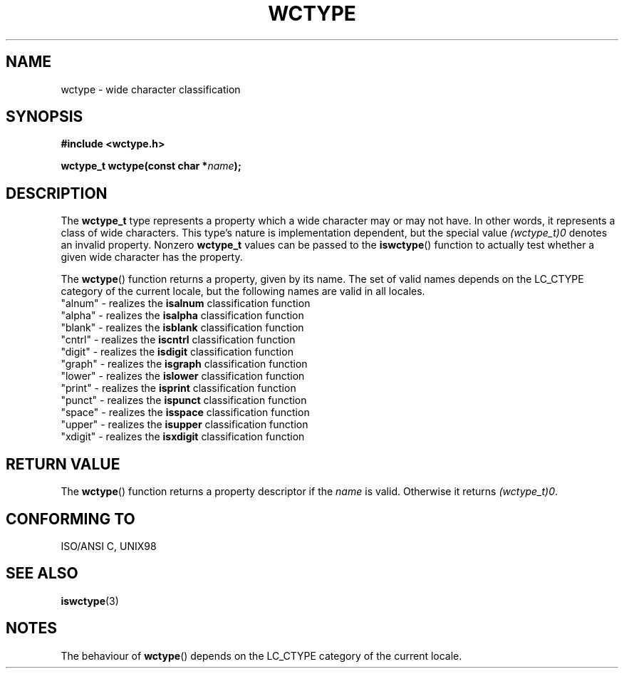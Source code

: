 .\" Copyright (c) Bruno Haible <haible@clisp.cons.org>
.\"
.\" This is free documentation; you can redistribute it and/or
.\" modify it under the terms of the GNU General Public License as
.\" published by the Free Software Foundation; either version 2 of
.\" the License, or (at your option) any later version.
.\"
.\" References consulted:
.\"   GNU glibc-2 source code and manual
.\"   Dinkumware C library reference http://www.dinkumware.com/
.\"   OpenGroup's Single Unix specification http://www.UNIX-systems.org/online.html
.\"   ISO/IEC 9899:1999
.\"
.TH WCTYPE 3  1999-07-25 "GNU" "Linux Programmer's Manual"
.SH NAME
wctype \- wide character classification
.SH SYNOPSIS
.nf
.B #include <wctype.h>
.sp
.BI "wctype_t wctype(const char *" name );
.fi
.SH DESCRIPTION
The \fBwctype_t\fP type represents a property which a wide character may or
may not have. In other words, it represents a class of wide characters.
This type's nature is implementation dependent, but the special value
\fI(wctype_t)0\fP denotes an invalid property. Nonzero \fBwctype_t\fP values
can be passed to the \fBiswctype\fP() function to actually test whether a given
wide character has the property.
.PP
The \fBwctype\fP() function returns a property, given by its name. The set of
valid names depends on the LC_CTYPE category of the current locale, but the
following names are valid in all locales.
.nf
  "alnum" \- realizes the \fBisalnum\fP classification function
  "alpha" \- realizes the \fBisalpha\fP classification function
  "blank" \- realizes the \fBisblank\fP classification function
  "cntrl" \- realizes the \fBiscntrl\fP classification function
  "digit" \- realizes the \fBisdigit\fP classification function
  "graph" \- realizes the \fBisgraph\fP classification function
  "lower" \- realizes the \fBislower\fP classification function
  "print" \- realizes the \fBisprint\fP classification function
  "punct" \- realizes the \fBispunct\fP classification function
  "space" \- realizes the \fBisspace\fP classification function
  "upper" \- realizes the \fBisupper\fP classification function
  "xdigit" \- realizes the \fBisxdigit\fP classification function
.fi
.SH "RETURN VALUE"
The \fBwctype\fP() function returns a property descriptor if the \fIname\fP is
valid. Otherwise it returns \fI(wctype_t)0\fP.
.SH "CONFORMING TO"
ISO/ANSI C, UNIX98
.SH "SEE ALSO"
.BR iswctype (3)
.SH NOTES
The behaviour of \fBwctype\fP() depends on the LC_CTYPE category of the
current locale.
